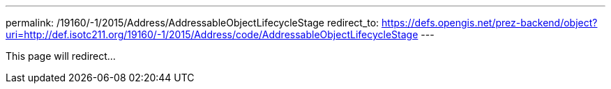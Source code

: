 ---
permalink: /19160/-1/2015/Address/AddressableObjectLifecycleStage
redirect_to: https://defs.opengis.net/prez-backend/object?uri=http://def.isotc211.org/19160/-1/2015/Address/code/AddressableObjectLifecycleStage
---

This page will redirect...
